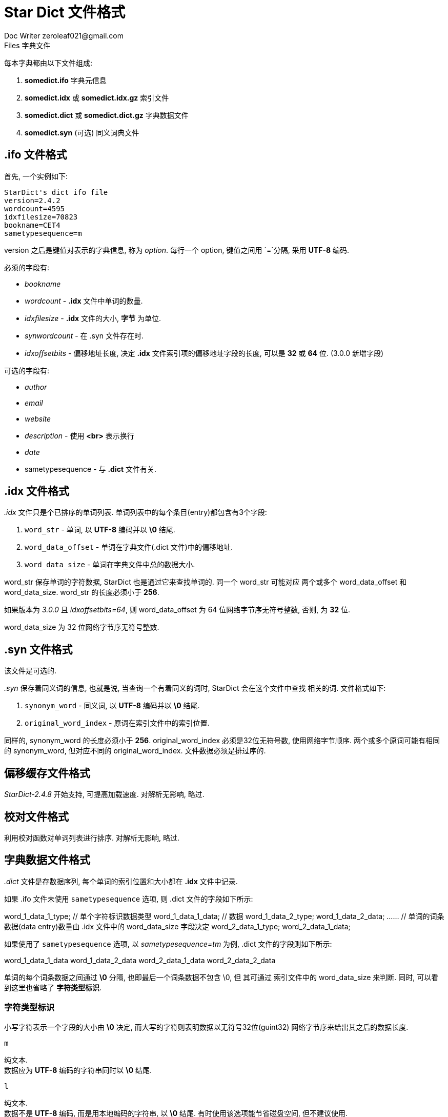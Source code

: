 = Star Dict 文件格式
Doc Writer zeroleaf021@gmail.com

.Files 字典文件

每本字典都由以下文件组成:

. *somedict.ifo* 字典元信息
. *somedict.idx* 或 *somedict.idx.gz* 索引文件
. *somedict.dict* 或 *somedict.dict.gz* 字典数据文件
. *somedict.syn* (可选) 同义词典文件

== *.ifo* 文件格式

首先, 一个实例如下:

 StarDict's dict ifo file
 version=2.4.2
 wordcount=4595
 idxfilesize=70823
 bookname=CET4
 sametypesequence=m

version 之后是键值对表示的字典信息, 称为 _option_. 每行一个 option, 键值之间用 `=`分隔,
采用 *UTF-8* 编码.

必须的字段有:

* _bookname_
* _wordcount_ - *.idx* 文件中单词的数量.
* _idxfilesize_ - *.idx* 文件的大小, *字节* 为单位.
* _synwordcount_ - 在 .syn 文件存在时.
* _idxoffsetbits_ - 偏移地址长度, 决定 *.idx* 文件索引项的偏移地址字段的长度, 可以是 *32* 或 *64* 位.
  (3.0.0 新增字段)

可选的字段有:

* _author_
* _email_
* _website_
* _description_ - 使用 *<br>* 表示换行
* _date_
* sametypesequence - 与 *.dict* 文件有关.


== *.idx* 文件格式

_.idx_ 文件只是个已排序的单词列表. 单词列表中的每个条目(entry)都包含有3个字段:

. `word_str` - 单词, 以 *UTF-8* 编码并以 *\0* 结尾.
. `word_data_offset` - 单词在字典文件(.dict 文件)中的偏移地址.
. `word_data_size` - 单词在字典文件中总的数据大小.

word_str 保存单词的字符数据, StarDict 也是通过它来查找单词的. 同一个 word_str 可能对应
两个或多个 word_data_offset 和 word_data_size. word_str 的长度必须小于 *256*.

如果版本为 _3.0.0_ 且 _idxoffsetbits=64_, 则 word_data_offset 为 64 位网络字节序无符号整数,
否则, 为 *32* 位.

word_data_size 为 32 位网络字节序无符号整数.

== *.syn* 文件格式

该文件是可选的.

_.syn_ 保存着同义词的信息, 也就是说, 当查询一个有着同义的词时, StarDict 会在这个文件中查找
相关的词. 文件格式如下:

. `synonym_word` - 同义词, 以 *UTF-8* 编码并以 *\0* 结尾.
. `original_word_index` - 原词在索引文件中的索引位置.

同样的, synonym_word 的长度必须小于 *256*. original_word_index 必须是32位无符号数,
使用网络字节顺序. 两个或多个原词可能有相同的 synonym_word, 但对应不同的 original_word_index.
文件数据必须是排过序的.

== 偏移缓存文件格式

_StarDict-2.4.8_ 开始支持, 可提高加载速度. 对解析无影响, 略过.

== 校对文件格式

利用校对函数对单词列表进行排序. 对解析无影响, 略过.

== 字典数据文件格式

_.dict_ 文件是存数据序列, 每个单词的索引位置和大小都在 *.idx* 文件中记录.

如果 .ifo 文件未使用 `sametypesequence` 选项, 则 .dict 文件的字段如下所示:

[source, format]
====
word_1_data_1_type; // 单个字符标识数据类型
word_1_data_1_data; // 数据
word_1_data_2_type;
word_1_data_2_data;
...... // 单词的词条数据(data entry)数量由 .idx 文件中的 word_data_size 字段决定
word_2_data_1_type;
word_2_data_1_data;
====

如果使用了 `sametypesequence` 选项, 以 _sametypesequence=tm_ 为例, .dict
文件的字段则如下所示:

[source, format]
====
word_1_data_1_data
word_1_data_2_data
word_2_data_1_data
word_2_data_2_data
====

单词的每个词条数据之间通过 *\0* 分隔, 也即最后一个词条数据不包含 \0, 但
其可通过 索引文件中的 word_data_size 来判断. 同时, 可以看到这里也省略了
*字符类型标识*.

=== 字符类型标识

小写字符表示一个字段的大小由 *\0* 决定, 而大写的字符则表明数据以无符号32位(guint32)
网络字节序来给出其之后的数据长度.

.`m`

纯文本. +
数据应为 *UTF-8* 编码的字符串同时以 *\0* 结尾.

.`l`

纯文本. +
数据不是 *UTF-8* 编码, 而是用本地编码的字符串, 以 *\0* 结尾. 有时使用该选项能节省磁盘空间,
但不建议使用.

.`g`

纯文本. +
用 https://developer.gnome.org/pango/stable/[*Pango*] 文本标记语言标记的 UTF-8 字符串. 具体可查看
https://developer.gnome.org/pango/stable/PangoMarkupFormat.html[Text Attribute Markup].

.`t`

英语音标字符串. *UTF-8* 编码, *\0* 结尾.

以下是一些 UTF-8 音标字符:

`θʃŋʧðʒæıʌʊɒɛəɑɜɔˌˈːˑṃṇḷæɑɒʌәєŋvθðʃʒɚːɡˏˊ`

.`x`

xdxf 语言标记的 *UTF-8* 字符串.

StarDict 有如下的拓展:

`<rref>` 可以有 `type` 属性, 值可以为 `image`, `sound`, `video`, `attach`. +
`<kref>` 可以有 `k` 属性.

.`y`

中文音标或者日文假名(KANA). *UTF-8* 编码, *\0* 结尾.

.`k`

KingSoft PowerWord 的数据. *UTF-8* 编码, *\0* 结尾. XML 格式.

.`w`

http://meta.wikimedia.org/wiki/Help:Editing#The_wiki_markup[MediaWiki 标记语言].

.`h`

HTML 代码.

.`n`

WordNet 数据.

.`r`

资源文件列表. 内容可以为:

* img:pic/example.jpg   // 图片
* snd:apple.wav         // 音频
* vdo:film.avi          // 视频
* att:file.bin          // 附件

可用文件列表支持多行. StarDict 会在 资源存储(Resource Storage)中查找这些文件. 图片会被显示,
音频文件会有个播放按钮, 可以另存附件等.

.`W`

wav 文件. +
该数据以一个 32 位网络字节序的无符号整数开始, 以标识 wav 文件的大小, 之后就是文件内容.

.`P`

图片. +
类似 W.

.`X`

保留标识符, 用于试验性的拓展.

== 资源存储

资源存储保存了 `r` 资源文件列表的外部文件. 基于 HTML 代码的图片, 以及基于
wiki 标签的图片, 多媒体和其它文件等. 有 2 种形式:

. 直接目录(direct directory), 文件都在 *res* 子文件夹中.
. *res.rifo*, *res.ridx*, *res.rdic* 数据库.

直接文件可能有文件名编码问题, 由于 Linux 使用 UTF-8, Windows 使用本地编码,
所以最好使用 ASCII 文件名, 或者使用数据库来存储 UTF-8 的文件名.

数据库需要将文件(如 .wav 文件)提取到一个零时文件中, 因此与直接文件相比不那么高效.
但是数据库有压缩的优势.

可以通过 `dir2resdatabase` 和 `resdatabase2dir` 工具在 res 文件夹和 res 数据库
之间相互转换.

*res.rifo* 文件格式

  StarDict's storage ifo file
  version=3.0.0
  filecount=        // 必须
  idxoffsetbits=    // 可选

*res.ridx* 文件格式

  filename;     // 以 \0 结尾的字符串
  offset;       // 网络字节序的 32 或 64 位的无符号整数
  size;         // 32 位网络字节序的无符号整数

文件名也可以包含一个路径, 如 _pic/example.png_. 文件名是大小写敏感的,
因此不能有重名.

如果 `idxoffsetbits=64`, 则索引为 64 位. 每个条目都包含这3个字段.
条目通过 `strcmp()` 函数按 文件名字段 排序.
不同的文件名有相同的索引和大小是可能的.

*res.rdic* 文件格式

仅是每个资源文件的连接. 可以将该文件压缩(diczip)为 res.rdic.dz.

== 树形目录

树形目录的支持是用于信息的查看等.

一个树形目录包含 3 个文件: *sometreedict.ifo*, *sometreedict.tdx.gz*, *sometreedict.dict.dz*.

由于总是加载到内存中, 因此最好压缩 .tdx 文件.

\.ifo 文件格式如下:

  StarDict's treedict ifo file
  version=2.4.2
  [options]

可用的选项有:

* bookname        // 必须
* tdxfilesize     // 必须
* wordcount
* author
* email
* website
* description
* date
* sametypesequence

\.tdx 文件仅是单词列表. 单词列表中的每个条目包含 4 个字段, 依次是:

. word_str            // 以 \0 结尾的 UTF-8 字符串
. word_data_offset    // 单词内容在 .dict 文件中的偏移.
. word_data_size      // .dict 中单词内容的大小. 可能为 0.
. word_subentry_count // 该条目包含几个子条目, 0 表示没有.

子条目立即接在父条目之下.

*word_data_offset*, *word_data_size*, *word_subentry_count* 应为 32 位网络字节序
无符号整数.

\.dict 文件格式与一般的字典数据文件格式相同.


== 附录

=== 参考文档

* http://blog.csdn.net/DL88250/article/details/2162228[ Java读取星际译王(StarDict)词库]
* http://www.360doc.com/content/11/1207/20/426561_170475462.shtml[星际译王字典文件格式]

=== 字典

* http://abloz.com/huzheng/stardict-dic/zh_CN/[zh_CN 简体中文词典]
* http://abloz.com/huzheng/stardict-dic/[StarDict Dictionaries -- 星际译王词库 词典下载]
